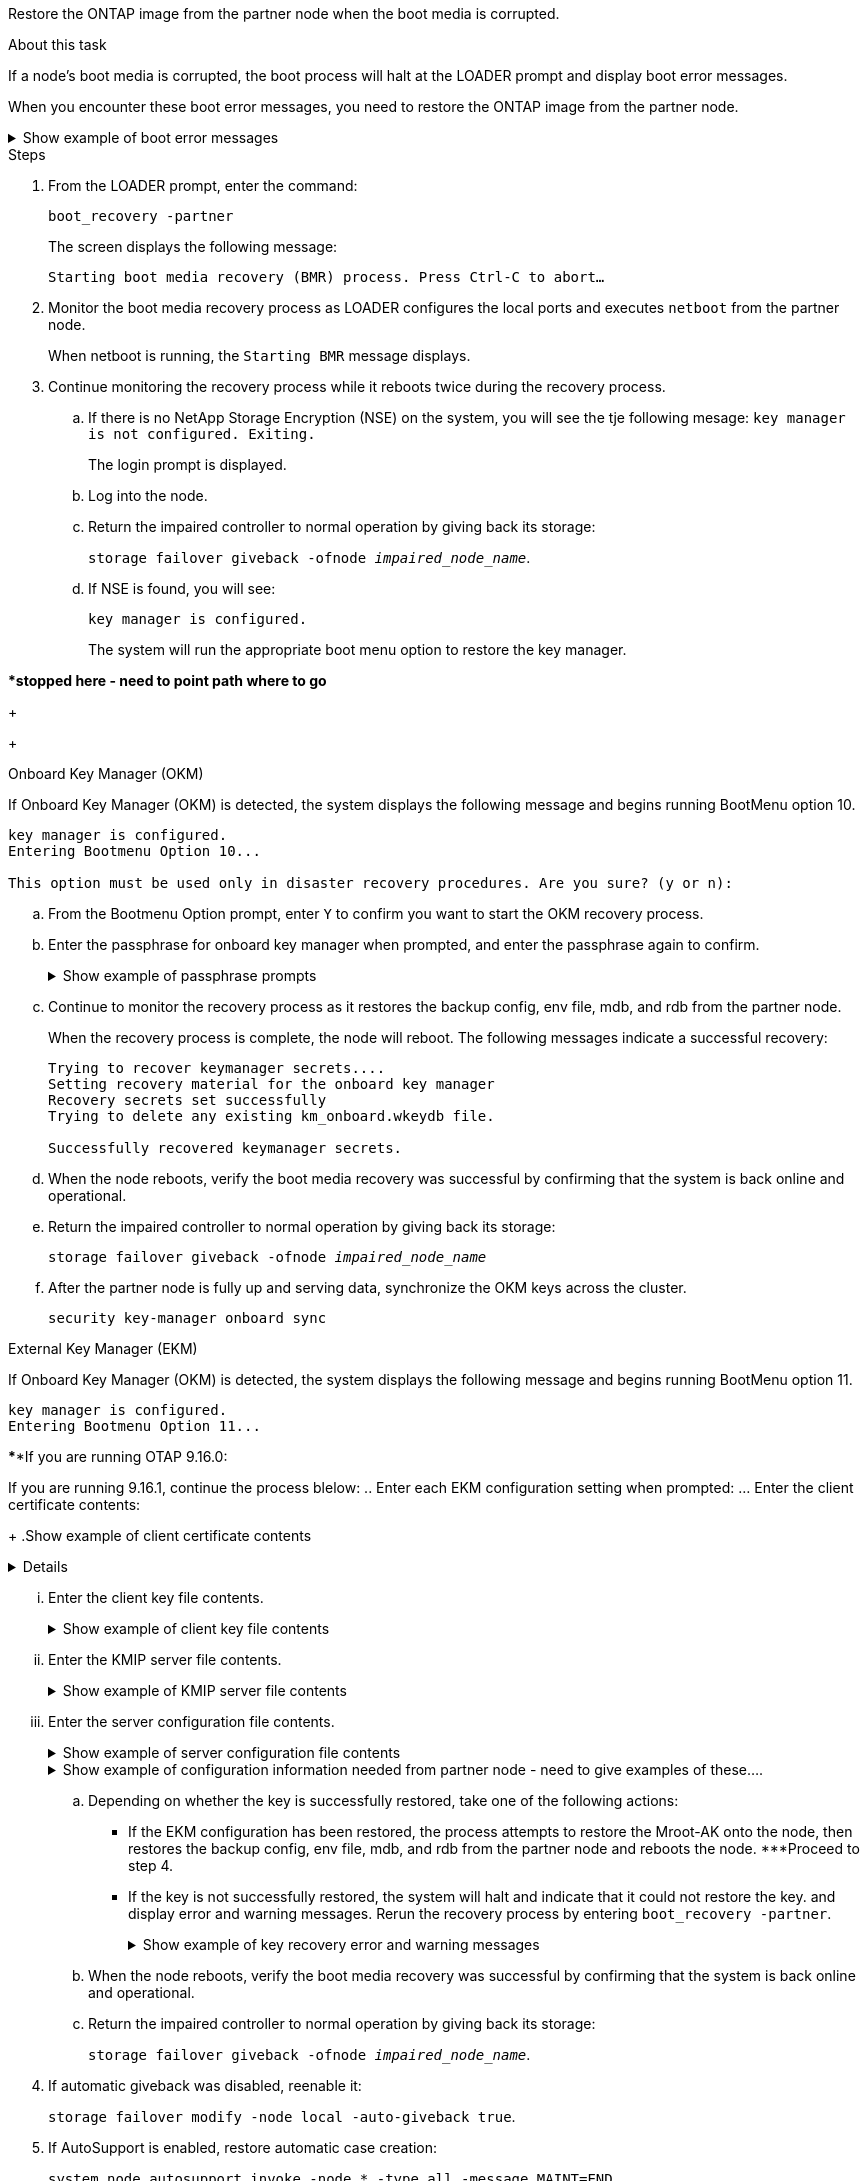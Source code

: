 Restore the ONTAP image from the partner node when the boot media is corrupted.


.About this task
If a node's boot media is corrupted, the boot process will halt at the LOADER prompt and display boot error messages.

When you encounter these boot error messages, you need to restore the ONTAP image from the partner node.

.Show example of boot error messages
[%collapsible]

====
....
Can't find primary boot device u0a.0 
Can't find backup boot device u0a.1 
ACPI RSDP Found at 0x777fe014 

Starting AUTOBOOT press Ctrl-C to abort... 
Could not load fat://boot0/X86_64/freebsd/image1/kernel: Device not found

ERROR: Error booting OS on: 'boot0' file: fat://boot0/X86_64/Linux/image1/vmlinuz (boot0, fat) 
ERROR: Error booting OS on: 'boot0' file: fat://boot0/X86_64/freebsd/image1/kernel (boot0, fat) 

Autoboot of PRIMARY image failed. Device not found (-6) 
LOADER-A>
....

====


.Steps

. From the LOADER prompt, enter the command:
+
`boot_recovery -partner`
+
The screen displays the following message:
+
`Starting boot media recovery (BMR) process. Press Ctrl-C to abort…`

+

. Monitor the boot media recovery process as LOADER configures the local ports and executes `netboot` from the partner node.
+
When netboot is running, the `Starting BMR` message displays.
+


. Continue monitoring the recovery process while it reboots twice during the recovery process.  
.. If there is no NetApp Storage Encryption (NSE) on the system, you will see the tje following mesage:
`key manager is not configured. Exiting.` 
+
The login prompt is displayed.
+
.. Log into the node.
.. Return the impaired controller to normal operation by giving back its storage:
+
`storage failover giveback -ofnode _impaired_node_name_`. 

.. If NSE is found, you will see: 
+
`key manager is configured.`
+
The system will run the appropriate boot menu option to restore the key manager.





****************stopped here - need to point path where to go*****
+

// start tabbed area
+
[role="tabbed-block"]
====



.Onboard Key Manager (OKM)
--
If Onboard Key Manager (OKM) is detected, the system displays the following message and begins running BootMenu option 10.  
....
key manager is configured.
Entering Bootmenu Option 10...
 
This option must be used only in disaster recovery procedures. Are you sure? (y or n):
....

.. From the Bootmenu Option prompt, enter `Y` to confirm you want to start the OKM recovery process.

.. Enter the passphrase for onboard key manager when prompted, and enter the passphrase again to confirm.
+
.Show example of passphrase prompts
[%collapsible]

=====
....
Enter the passphrase for onboard key management:
Enter the passphrase again to confirm:
Enter the backup data:
TmV0QXBwIEtleSBCbG9iAAECAAAEAAAAcAEAAAAAAAA3yR6UAAAAACEAAAAAAAAA
QAAAAAAAAACJz1u2AAAAAPX84XY5AU0p4Jcb9t8wiwOZoqyJPJ4L6/j5FHJ9yj/w
RVDO1sZB1E4HO79/zYc82nBwtiHaSPWCbkCrMWuQQDsiAAAAAAAAACgAAAAAAAAA
3WTh7gAAAAAAAAAAAAAAAAIAAAAAAAgAZJEIWvdeHr5RCAvHGclo+wAAAAAAAAAA
IgAAAAAAAAAoAAAAAAAAAEOTcR0AAAAAAAAAAAAAAAACAAAAAAAJAGr3tJA/LRzU
QRHwv+1aWvAAAAAAAAAAACQAAAAAAAAAgAAAAAAAAABHVFpxAAAAAHUgdVq0EKNp
.
.
.
.
....
=====

+
.. Continue to monitor the recovery process as it restores the backup config, env file, mdb, and rdb from the partner node.
+
When the recovery process is complete, the node will reboot. The following messages indicate a successful recovery:
+

....
Trying to recover keymanager secrets.... 
Setting recovery material for the onboard key manager 
Recovery secrets set successfully
Trying to delete any existing km_onboard.wkeydb file.
 
Successfully recovered keymanager secrets.
....

.. When the node reboots, verify the boot media recovery was successful by confirming that the system is back online and operational.

.. Return the impaired controller to normal operation by giving back its storage:
+
`storage failover giveback -ofnode _impaired_node_name_`

.. After the partner node is fully up and serving data, synchronize the OKM keys across the cluster.
+
`security key-manager onboard sync` 
 

--

.External Key Manager (EKM)
--
If Onboard Key Manager (OKM) is detected, the system displays the following message and begins running BootMenu option 11. 
....
key manager is configured.
Entering Bootmenu Option 11...
....

******If you are running OTAP 9.16.0:

If you are running 9.16.1, continue the process blelow:
.. Enter each EKM configuration setting when prompted:
... Enter the client certificate contents:
+
.Show example of client certificate contents
[%collapsible]

=====
....
-----BEGIN CERTIFICATE-----
MIIEPDCCAiSgAwIBAgIRAPhBSP8jLvD9euDHmrDJfKUwDQYJKoZIhvcNAQELBQAw
WjELMAkGA1UEBhMCVVMxCzAJBgNVBAgTAk1EMRAwDgYDVQQHEwdCZWxjYW1wMRAw
DgYDVQQKEwdHZW1hbHRvMRowGAYDVQQDExFLZXlTZWN1cmUgUm9vdCBDQTAeFw0y
MjAyMTAyMDUyMThaFw00MjAyMDUyMDUyMThaMCIxDjAMBgNVBAMTBWFkbWluMRAw
DgYKCZImiZPyLGQBARMAMIIBIjANBgkqhkiG9w0BAQEFAAOCAQ8AMIIBCgKCAQEA
0wvPm/zL6GTQ+v79Ies5SoIt8bRo3r2EXgyaGIZpTihb/zKMXVbjDrjwAs5pr851
81tgW2gPYWO2Ase3+zuxQG6ANYT4IgZr3MwC7R1/O1JxJuOSCZTav/LO13HKYTvK
X5GsfVqVEjzbx6vsHJC0NuP0hIgK3XjY3hMKTAJ4HYX73uWpJnOFqHDKOC7Xj72e
8tTQD+SWbi6SUuQV6USfyCELIWSx+JGK52aZKjTVrqrWRDnnXfLDVcY8kco3fyFD
o7sI6wTU+r1LBiv/KkcUvd1uKNJkObiSVeL2k1Fy9lPBP0D/RB+YEz1sx0QtdMx7
VMmLVbcl7Lp2cmBYBZOs+wIDAQABozUwMzAOBgNVHQ8BAf8EBAMCA4gwEwYDVR0l
BAwwCgYIKwYBBQUHAwIwDAYDVR0TAQH/BAIwADANBgkqhkiG9w0BAQsFAAOCAgEA
LurhZW48Yt43zj4dpWPGtMHsJOqv/6dEGBK5u/3eXxSFiqHcEWpI2SHqrRoEFxgq
NZGtoqci+Y829gUPzhRdjlhChtsEiFfUP//v6rELVVIImMJcXBDQs8fndy8My4tp
nPMYOphKUOamGsI4CyYQRRLu5ZRwmn8UpxgFbcJKn7YqO5WCswX2/FmdoHbjzl1k
EO2BfbrxK7bdkxACVBCOequPW9l3MERcIsTuJ0hvC+ymSBTvq4ZW8dDi83ZdBpPL
+pLvnK21rSjjzwtHD5RsvMTM/QwKMgO7fAQw7JB4IogZiLvu0sSaSQUm1WZOiExi
mb/JFhQkbkDF9eyKlprwd/ijG7aVJAD5DDnmOgJxnvJNnn2h5WCEu5UVJxAxEuBG
OhXLzfi7+b4rThqlwonxeQN6ShSwK04VmLeVATzg1dT+BGIP9UKtYf3lfYzoCUsl
qV5dJyJX3bQiSU1NCzeTbF65kH1dXfu9X0viy0WD6O/BoEhnZMsiMJA+zxJWealh
4hGlKBb4JOVcNNGAah7rthcS9hubhflwinTalCTAidw65itM9iH64OWq8YZFZE4F
E6QjK37wnczekwWNuGP/WjhQZ/bId2Ac3qmiFwnikA2+qiNPWvN1w/Mds9GXBQvQ
00yKg2zThsZMedLeJ45fPRh1UFQJJCwQzWR94ui1Iw8=
-----END CERTIFICATE-----
....
=====

... Enter the client key file contents.
+
.Show example of client key file contents
[%collapsible]

=====
....
-----BEGIN RSA PRIVATE KEY-----
MIIEpQIBAAKCAQEA0wvPm/zL6GTQ+v79Ies5SoIt8bRo3r2EXgyaGIZpTihb/zKM
XVbjDrjwAs5pr85181tgW2gPYWO2Ase3+zuxQG6ANYT4IgZr3MwC7R1/O1JxJuOS
CZTav/LO13HKYTvKX5GsfVqVEjzbx6vsHJC0NuP0hIgK3XjY3hMKTAJ4HYX73uWp
JnOFqHDKOC7Xj72e8tTQD+SWbi6SUuQV6USfyCELIWSx+JGK52aZKjTVrqrWRDnn
XfLDVcY8kco3fyFDo7sI6wTU+r1LBiv/KkcUvd1uKNJkObiSVeL2k1Fy9lPBP0D/
RB+YEz1sx0QtdMx7VMmLVbcl7Lp2cmBYBZOs+wIDAQABAoIBAAxdpMx/A3OadKRA
TJSwM6sp9Yc0CvECKb9Y/a5yMblipAFP9OmDLcqvC2EetxKWBlM8B2lTr5MFRKTl
DuKpnLkpwFlicSeNOMS3L3S1Rb80FW0x6FynXCnjEDuPb0xDNJhk8LZnmFR5PGd2
q18BG44bzTf2wKw5aHuaof/SJTeVhuOjpPX4GxGZjpUz+vTXb5UPaqJpKU7MvJGC
36xlf1NEF7JDg/1OLb4rDQyjhETXVA7K180TJbtOJJbUFCj9Rug17+zZxZsaVTK1
iCNGxBl6IpQ3lRdDNhxCmX2P1hpeH5C8X8pYQZ1VLzj2Psj8GBH8jty0nMRcyFy6
rrxL+AECgYEA9lEwric1i6GBnJvKP4+ez72HaBrwcCfX9wdw2Qulr2rDBGAHVY2t
pQfSOf3LA5lw6QRdevXSSEMGZ2ahxGi/53pIBUUlihjRvLhk5enbyok1KGtYa5cQ
ewkJOIe+XBZo8HtMsZwD+ejJUZZSIUdAsmzHpG7cUttNqaBUg8hzWO0CgYEA21er
37CBG4NtCFw42YuxtuiRsW9eCPGrLpyN01B55AwSoP+M8bI2XIRTn7o+Btvrd4IR
UTZUj3Fso8U/LwQms0NCeMugMgYw3oBDLO5b3WO1VdmZWcdvu5oi9YBJPrpNWnEG
Zs8JwP5EVfs/ZdRJlMR/tkjBqN6nr2Lo7nCt6IcCgYEAi/+PfJx6eZddNKbzZ/b4
W7iseoY9PHHY9OW8xRAypqY2m4j9AipZlKACY8WVGsGehEJf42BOmZXG0QRrU1f6
ItXEk4I+mOQMaYggiPDHZLFhjkyc3+HnkxaKsB+vGWX/VReveo9jTyp5Ki8XFSUL
Z54eRp5gCZPt60heYNyQeu0CgYEAmdaCoI/97VsfRMbRxJq6mQvC64ytil5dboK0
4inGY9Cn3C2AICCbCgZxVEzephbmrloWZTxS0Ix/4tk7+HDT59TbsTc38v3ulo+l
DcVbvwnoq/7DFHnRfuWbcU55kLo/+JffIopBUA/Fw/xEudnLhcDPxfx/fz4yo8se
jeWPw88CgYEAwD0hU4qD6i0DnLX15Rc2nidgPrkXPUzWXiBGSXTDQhOg0UDJ2MOH
fIvIYnkkIkQg6A+5w2YE3FVlm5FU+uiXZp1Or1yhdF/bsDlbBIV0yP41kx3EpDDY
HT7F9X/6S82bP7Z5BAbaMtT+N518ZSNqdwfiGaEZ84QKjZJYFwsK2Q0=
-----END RSA PRIVATE KEY-----
....

=====

... Enter the KMIP server file contents.
+
.Show example of KMIP server file contents
[%collapsible]

=====
....
-----BEGIN CERTIFICATE-----
MIIFgjCCA2qgAwIBAgIRAK5suvIVYhYMZV70M23kxFwwDQYJKoZIhvcNAQELBQAw
WjELMAkGA1UEBhMCVVMxCzAJBgNVBAgTAk1EMRAwDgYDVQQHEwdCZWxjYW1wMRAw
DgYDVQQKEwdHZW1hbHRvMRowGAYDVQQDExFLZXlTZWN1cmUgUm9vdCBDQTAeFw0y
MjAyMDkxNzE3NTJaFw0zMjAyMDcxNzE3NTJaMFoxCzAJBgNVBAYTAlVTMQswCQYD
VQQIEwJNRDEQMA4GA1UEBxMHQmVsY2FtcDEQMA4GA1UEChMHR2VtYWx0bzEaMBgG
A1UEAxMRS2V5U2VjdXJlIFJvb3QgQ0EwggIiMA0GCSqGSIb3DQEBAQUAA4ICDwAw
ggIKAoICAQDpox2e7FufWsebHs3+EkwUv7FSnMnsNiPLffmnqGZTjUN7AdjWDHjS
KoBpK6TGkkFFyK96xcXp2mQbPj6qeP/bVkSjKTvvs0mMRk6VyfEKd85YFpIjnC/2
E9BRx2CrUrySWmmLgbuE9tGYVBe/UvSj81vTusrBPvkKqATHo3GHiqhsFau1wL0l
hEeuYZWneCS45mGcOkI1iN5iPr1kNBql65+uar4FHhAdI2bmmG/T5G0a5TlaN4f7
NPiQrssMldveq0KW87uenmlvNQvw/r0B17edgk68ywMhA42TZeGvWAsbVHPalFwq
lz+eEwkYiaAlQrWq+K9EABW5Lrn3c11ifsGxPzO1CSFz+vryXeEkN6BM274V2ftL
Lj3V+MPcazRBu6k4Eu1yT5+mqbWKqa5yoVyM68hisuR0+rjXkRB3eth2j11C4yT/
Ieub92myytCOzC41JWxTjMJ3E5swNBn7rucOMKxVPUVKSNVyBS+YewqRGbdUH1jK
psGEGp1lfVdaW7W//mTY+SEpQ9o9Mzu8c2Syawm5TUBbAVgcEdie+hT4/F1bgtO+
FRabQqfUndeRg/8c8hUjnpR6mMsYrF2CnaEdcoOd3cylp1FwyFHUmV3/YXd3vA83
JP5Ehpc1Y1C+z/yTC68mXeZysLg6/f2VWEtHAVDgczU+8Ecdr4sRAwIDAQABo0Mw
QTAOBgNVHQ8BAf8EBAMCAQYwDwYDVR0TAQH/BAUwAwEB/zAeBgNVHREEFzAVgRNz
dXBwb3J0QGdlbWFsdG8uY29tMA0GCSqGSIb3DQEBCwUAA4ICAQBk/LOkxIq3sR5b
a85FBmiI6IFz6F+CRokKlZDS6uDqbKTcRQ8LCr+qFA3+SxDkXxpEuMz+DF1nftYl
mXQKajW5lUO0y1SM5j+z9/lBKWPqW0INqOXzLh55ZMIsWLUqX1R692wx04lkAk93
pezAyzmrd4fxUQIlU95AgDPZ95Q0+de1HwO6ADyGglyGyAtjvVScX0UuV2Lb+6+m
jIyrE5kUnGEXtCQZVuNdMaYmASwTRQfisxXQphz0ax/74Ux/vFz9SIFCnevOc2oi
mbmz5BiP8BCTxTz5+nlY15VbqNoycqDjBXPVudlw1G32wv1Y9oPCvBfGFvzCECsu
qSf1vOm1QW9e7qmJEEvsN2o4QTEdKynAQDdWHJkkaS4aygu+VMO1c1gS7SQkfrEE
HZeFWy+Ln1q0+yoGhi+2YXrDRMwjAXw0DpniNxziicc2YlplhAJ62X6nDXz3SYas
SIP/M4WYmj7EmzeyeIJs5boFu0bNa9x/1MtwozCcBnfrtR10E+TQ53tPodLTy/LI
sWga9yXVe3cBdurl70fJXEXORTBQS35qJfNeo+nhynubrdzEz6m3Ep7m8egki0k4
E6nH6jltA57Y3d+UJb+DqbQrUcs4ZdS/GqxLAfw/+5UGzWBs1ZzA3KQdR+kTyIsF
QGfLBLH9gFyu7w0HD3ah5ASk2w2BPg==
-----END CERTIFICATE-----
....
=====

... Enter the server configuration file contents.
+
.Show example of server configuration file contents
[%collapsible]

=====
....
10.225.89.37:5696.host=10.225.89.37
10.225.89.37:5696.port=5696
10.225.89.37:5696.trusted_file=/cfcard/kmip/certs/CA.pem
10.225.89.37:5696.protocol=KMIP1_4
10.225.89.37:5696.timeout=25
10.225.89.37:5696.nbio=1
10.225.89.37:5696.cert_file=/cfcard/kmip/certs/client.crt
10.225.89.37:5696.key_file=/cfcard/kmip/certs/client.key
10.225.89.37:5696.ciphers="TLSv1.2:kRSA:!CAMELLIA:!IDEA:!RC2:!RC4:!SEED:!eNULL:!aNULL"
10.225.89.37:5696.verify=true
10.225.89.37:5696.netapp_keystore_uuid=26649a0c-aeab-11ef-b7b4-d039eaa9ec70
....
=====
+
.Show example of configuration information needed from partner node - need to give examples of these....
[%collapsible]

=====
* A copy of the /cfcard/kmip/servers.cfg file from another cluster node, or, the following information:
** The KMIP server address.
** The KMIP port.
** The Keystore UUID.
* A copy of the /cfcard/kmip/certs/client.crt file from another cluster node, or, the client certificate.
* A copy of the /cfcard/kmip/certs/client.key file from another cluster node, or, the client key.
* 4) A copy of the /cfcard/kmip/certs/CA.pem file from another cluster node, or, the KMIP server.
=====


.. Depending on whether the key is successfully restored, take one of the following actions:

* If the EKM configuration has been restored, the process attempts to restore the Mroot-AK onto the node, then restores the backup config, env file, mdb, and rdb from the partner node and reboots the node. ***Proceed to step 4.

* If the key is not successfully restored, the system will halt and indicate that it could not restore the key. and display error and warning messages. Rerun the recovery process by entering `boot_recovery -partner`.
+
.Show example of key recovery error and warning messages
[%collapsible]
+
=====
....

ERROR: kmip_init: halting this system with encrypted mroot...
WARNING: kmip_init: authentication keys might not be available.
********************************************************
*                 A T T E N T I O N                    *
*                                                      *
*       System cannot connect to key managers.         *
*                                                      *
********************************************************
ERROR: kmip_init: halting this system with encrypted mroot...
.
Terminated
 
Uptime: 11m32s
System halting...
 
LOADER-B>
....
=====

.. When the node reboots, verify the boot media recovery was successful by confirming that the system is back online and operational.

.. Return the impaired controller to normal operation by giving back its storage:
+
`storage failover giveback -ofnode _impaired_node_name_`.

--

====

// end tabbed area

[start=4]


. If automatic giveback was disabled, reenable it: 
+
`storage failover modify -node local -auto-giveback true`.

. If AutoSupport is enabled, restore automatic case creation: 
+
`system node autosupport invoke -node * -type all -message MAINT=END`.